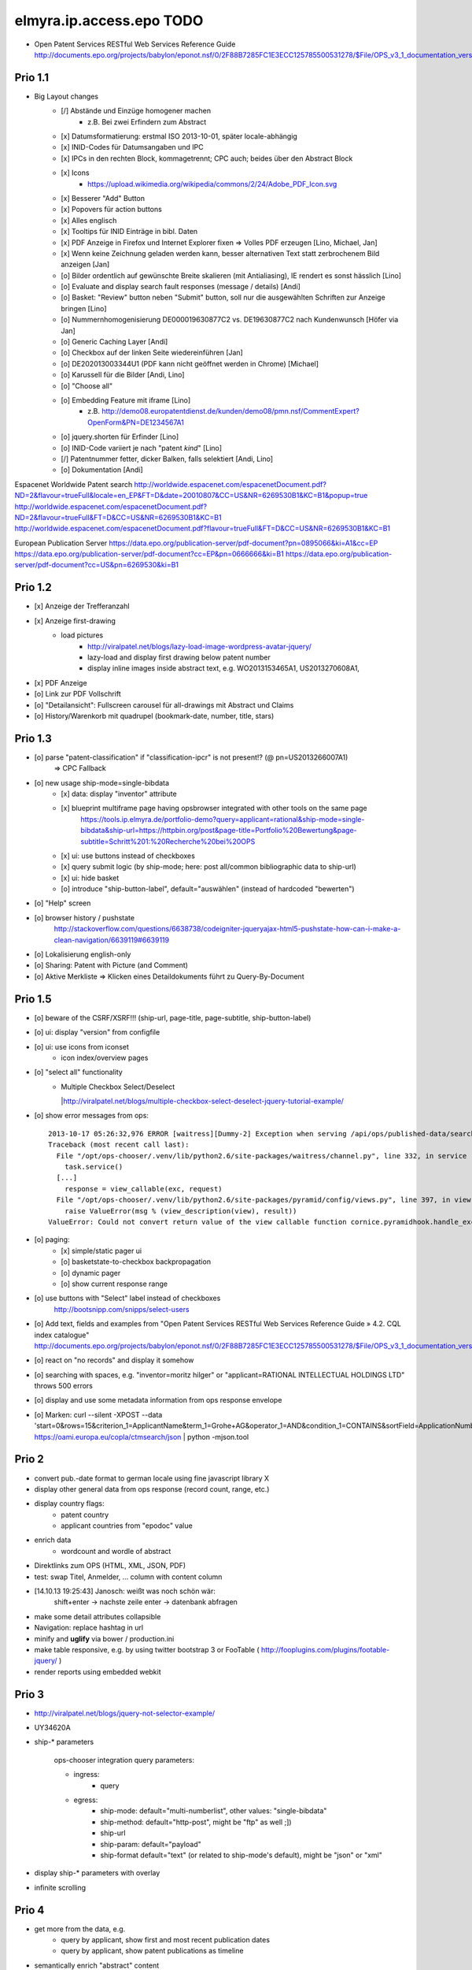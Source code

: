 =========================
elmyra.ip.access.epo TODO
=========================

- Open Patent Services RESTful Web Services Reference Guide
  http://documents.epo.org/projects/babylon/eponot.nsf/0/2F88B7285FC1E3ECC125785500531278/$File/OPS_v3_1_documentation_version_1_2_7_en.pdf

Prio 1.1
========
- Big Layout changes
    - [/] Abstände und Einzüge homogener machen
        - z.B. Bei zwei Erfindern zum Abstract
    - [x] Datumsformatierung: erstmal ISO 2013-10-01, später locale-abhängig
    - [x] INID-Codes für Datumsangaben und IPC
    - [x] IPCs in den rechten Block, kommagetrennt; CPC auch; beides über den Abstract Block
    - [x] Icons
        - https://upload.wikimedia.org/wikipedia/commons/2/24/Adobe_PDF_Icon.svg
    - [x] Besserer "Add" Button
    - [x] Popovers für action buttons
    - [x] Alles englisch
    - [x] Tooltips für INID Einträge in bibl. Daten

    - [x] PDF Anzeige in Firefox und Internet Explorer fixen => Volles PDF erzeugen [Lino, Michael, Jan]
    - [x] Wenn keine Zeichnung geladen werden kann, besser alternativen Text statt zerbrochenem Bild anzeigen [Jan]

    - [o] Bilder ordentlich auf gewünschte Breite skalieren (mit Antialiasing), IE rendert es sonst hässlich [Lino]
    - [o] Evaluate and display search fault responses (message / details) [Andi]
    - [o] Basket: "Review" button neben "Submit" button, soll nur die ausgewählten Schriften zur Anzeige bringen [Lino]
    - [o] Nummernhomogenisierung DE000019630877C2 vs. DE19630877C2 nach Kundenwunsch [Höfer via Jan]
    - [o] Generic Caching Layer [Andi]
    - [o] Checkbox auf der linken Seite wiedereinführen [Jan]
    - [o] DE202013003344U1  (PDF kann nicht geöffnet werden in Chrome) [Michael]
    - [o] Karussell für die Bilder [Andi, Lino]

    - [o] "Choose all"
    - [o] Embedding Feature mit iframe [Lino]
        - z.B. http://demo08.europatentdienst.de/kunden/demo08/pmn.nsf/CommentExpert?OpenForm&PN=DE1234567A1
    - [o] jquery.shorten für Erfinder [Lino]
    - [o] INID-Code variiert je nach "patent *kind*" [Lino]
    - [/] Patentnummer fetter, dicker Balken, falls selektiert [Andi, Lino]
    - [o] Dokumentation [Andi]


Espacenet Worldwide Patent search
http://worldwide.espacenet.com/espacenetDocument.pdf?ND=2&flavour=trueFull&locale=en_EP&FT=D&date=20010807&CC=US&NR=6269530B1&KC=B1&popup=true
http://worldwide.espacenet.com/espacenetDocument.pdf?ND=2&flavour=trueFull&FT=D&CC=US&NR=6269530B1&KC=B1
http://worldwide.espacenet.com/espacenetDocument.pdf?flavour=trueFull&FT=D&CC=US&NR=6269530B1&KC=B1

European Publication Server
https://data.epo.org/publication-server/pdf-document?pn=0895066&ki=A1&cc=EP
https://data.epo.org/publication-server/pdf-document?cc=EP&pn=0666666&ki=B1
https://data.epo.org/publication-server/pdf-document?cc=US&pn=6269530&ki=B1


Prio 1.2
========
- [x] Anzeige der Trefferanzahl
- [x] Anzeige first-drawing
    - load pictures
        - http://viralpatel.net/blogs/lazy-load-image-wordpress-avatar-jquery/
        - lazy-load and display first drawing below patent number
        - display inline images inside abstract text, e.g. WO2013153465A1, US2013270608A1,
- [x] PDF Anzeige
- [o] Link zur PDF Vollschrift
- [o] "Detailansicht": Fullscreen carousel für all-drawings mit Abstract und Claims
- [o] History/Warenkorb mit quadrupel (bookmark-date, number, title, stars)

Prio 1.3
========
- [o] parse "patent-classification" if "classification-ipcr" is not present!? (@ pn=US2013266007A1)
      => CPC Fallback
- [o] new usage ship-mode=single-bibdata
    - [x] data: display "inventor" attribute
    - [x] blueprint multiframe page having opsbrowser integrated with other tools on the same page
          https://tools.ip.elmyra.de/portfolio-demo?query=applicant=rational&ship-mode=single-bibdata&ship-url=https://httpbin.org/post&page-title=Portfolio%20Bewertung&page-subtitle=Schritt%201:%20Recherche%20bei%20OPS
    - [x] ui: use buttons instead of checkboxes
    - [x] query submit logic (by ship-mode; here: post all/common bibliographic data to ship-url)
    - [x] ui: hide basket
    - [o] introduce "ship-button-label", default="auswählen" (instead of hardcoded "bewerten")
- [o] "Help" screen
- [o] browser history / pushstate
      http://stackoverflow.com/questions/6638738/codeigniter-jqueryajax-html5-pushstate-how-can-i-make-a-clean-navigation/6639119#6639119
- [o] Lokalisierung english-only
- [o] Sharing: Patent with Picture (and Comment)
- [o] Aktive Merkliste => Klicken eines Detaildokuments führt zu Query-By-Document


Prio 1.5
========
- [o] beware of the CSRF/XSRF!!! (ship-url, page-title, page-subtitle, ship-button-label)
- [o] ui: display "version" from configfile
- [o] ui: use icons from iconset
    - icon index/overview pages
- [o] "select all" functionality
    - | Multiple Checkbox Select/Deselect
      |http://viralpatel.net/blogs/multiple-checkbox-select-deselect-jquery-tutorial-example/
- [o] show error messages from ops::

    2013-10-17 05:26:32,976 ERROR [waitress][Dummy-2] Exception when serving /api/ops/published-data/search
    Traceback (most recent call last):
      File "/opt/ops-chooser/.venv/lib/python2.6/site-packages/waitress/channel.py", line 332, in service
        task.service()
      [...]
        response = view_callable(exc, request)
      File "/opt/ops-chooser/.venv/lib/python2.6/site-packages/pyramid/config/views.py", line 397, in viewresult_to_response
        raise ValueError(msg % (view_description(view), result))
    ValueError: Could not convert return value of the view callable function cornice.pyramidhook.handle_exceptions into a response object. The value returned was AttributeError("'_JSONError' object has no attribute 'detail'",).

- [o] paging:
    - [x] simple/static pager ui
    - [o] basketstate-to-checkbox backpropagation
    - [o] dynamic pager
    - [o] show current response range
- [o] use buttons with "Select" label instead of checkboxes
    http://bootsnipp.com/snipps/select-users
- [o] Add text, fields and examples from "Open Patent Services RESTful Web Services Reference Guide » 4.2. CQL index catalogue"
  http://documents.epo.org/projects/babylon/eponot.nsf/0/2F88B7285FC1E3ECC125785500531278/$File/OPS_v3_1_documentation_version_1_2_7_en.pdf
- [o] react on "no records" and display it somehow
- [o] searching with spaces, e.g. "inventor=moritz hilger" or "applicant=RATIONAL INTELLECTUAL HOLDINGS LTD" throws 500 errors
- [o] display and use some metadata information from ops response envelope
- [o] Marken: curl --silent -XPOST --data 'start=0&rows=15&criterion_1=ApplicantName&term_1=Grohe+AG&operator_1=AND&condition_1=CONTAINS&sortField=ApplicationNumber&sortOrder=asc' https://oami.europa.eu/copla/ctmsearch/json | python -mjson.tool

Prio 2
======
- convert pub.-date format to german locale using fine javascript library X
- display other general data from ops response (record count, range, etc.)
- display country flags:
    - patent country
    - applicant countries from "epodoc" value
- enrich data
    - wordcount and wordle of abstract
- Direktlinks zum OPS (HTML, XML, JSON, PDF)
- test: swap Titel, Anmelder, ... column with content column
- [14.10.13 19:25:43] Janosch: weißt was noch schön wär:
    shift+enter -> nachste zeile
    enter -> datenbank abfragen
- make some detail attributes collapsible
- Navigation: replace hashtag in url
- minify and **uglify** via bower / production.ini
- make table responsive, e.g. by using twitter bootstrap 3 or FooTable ( http://fooplugins.com/plugins/footable-jquery/ )
- render reports using embedded webkit


Prio 3
======
- http://viralpatel.net/blogs/jquery-not-selector-example/
- UY34620A
- ship-* parameters

    ops-chooser integration query parameters:

    - ingress:
        - query

    - egress:
        - ship-mode:   default="multi-numberlist", other values: "single-bibdata"
        - ship-method: default="http-post", might be "ftp" as well ;])
        - ship-url
        - ship-param: default="payload"
        - ship-format default="text" (or related to ship-mode's default), might be "json" or "xml"
- display ship-* parameters with overlay
- infinite scrolling


Prio 4
======
- get more from the data, e.g.
    - query by applicant, show first and most recent publication dates
    - query by applicant, show patent publications as timeline
- semantically enrich "abstract" content
    - decode all references and acronyms
    - e.g.
        US2013275937A1, US2013275704A1, US2013275667A1, WO2013153472A1, WO2013153755A1,
        US2013270561A1, US2013265085A1, US2013264653A1, US2013264641A1, US2013268694A1,

Bugs
====
- [o] Trefferanzahl geht irgendwann weg

Done
====
- http://bootsnipp.com/snipps/twitter-like-message-box
- setup on https://tools.ip.elmyra.de/ops-chooser
- integration with lotus notes
    - http://www.tlcc.com/admin/tips.nsf/tipurlref/20041108
    - http://www-01.ibm.com/support/docview.wss?uid=swg21111823
- tune textarea widths
- introduce ship-* parameter convention
    - rename "came_from" to "ship-url"
    - get "ship-param=NumberList" form query param
- disable javascript resource caching
- fix "abstract" parsing, e.g. @ WO2013148409A1
- applicant=ibm => cannot use method "join" on undefined
- neu: anmeldedatum
- show spinner while loading, from fontawesome
- Uncaught TypeError: Cannot read property 'p' of undefined:  @ DE1521311A1 and HRP20130820T1
- title "?MÉTODO Y SISTEMA PARA INSTANCIAS DE FUNCIONAMIENTO DE UN JUEGO?." @ UY34621A => ist okay, da in den Original XML Daten auch genauso vorhanden
- title padding
- display (pull-right): ops-chooser v0.0.x in title
